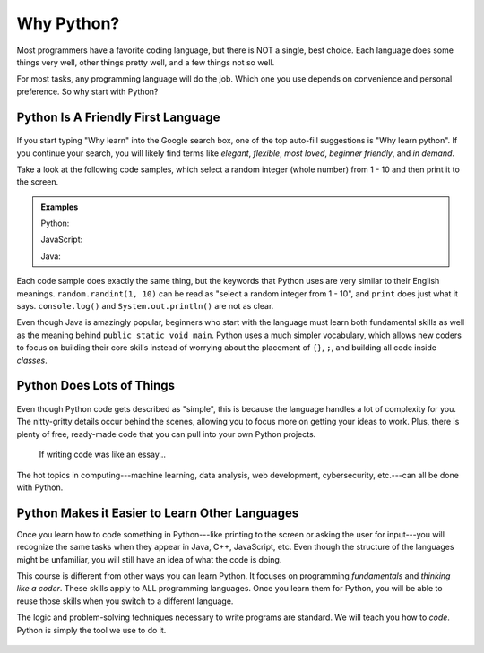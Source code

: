 Why Python?
===========

Most programmers have a favorite coding language, but there is NOT a single,
best choice. Each language does some things very well, other things pretty well, and
a few things not so well.

For most tasks, any programming language will do the job. Which one you use
depends on convenience and personal preference. So why start with Python?

Python Is A Friendly First Language
-----------------------------------

.. figure:: figures/good-at-python.jpg
   :scale: 50%
   :alt: Python reads a lot like English.

If you start typing "Why learn" into the Google search box, one of the top
auto-fill suggestions is "Why learn python". If you continue your search, you
will likely find terms like *elegant*, *flexible*, *most loved*, *beginner
friendly*, and *in demand*.

Take a look at the following code samples, which select a random integer (whole
number) from 1 - 10 and then print it to the screen.

.. admonition:: Examples

   Python:

   .. sourcecode:: python
      :linenos:

      import random

      number = random.randint(1, 10)
      print(number)

   JavaScript:

   .. sourcecode:: JavaScript
      :linenos:

      let number = Math.floor(Math.random()*10) + 1;
      console.log(number);
   
   Java:

   .. sourcecode:: JavaScript
      :linenos:

      public class Main{
         public static void main(String[] args){

            int number;
            
            number = (int) (Math.random()*9) + 1;

            System.out.println(number);

         }
      }

Each code sample does exactly the same thing, but the keywords that Python uses
are very similar to their English meanings. ``random.randint(1, 10)`` can be
read as "select a random integer from 1 - 10", and ``print`` does just what it
says. ``console.log()`` and ``System.out.println()`` are not as clear.

Even though Java is amazingly popular, beginners who start with the language
must learn both fundamental skills as well as the meaning behind ``public
static void main``. Python uses a much simpler vocabulary, which allows new
coders to focus on building their core skills instead of worrying about the
placement of ``{}``, ``;``, and building all code inside *classes*.

Python Does Lots of Things
--------------------------

.. figure:: figures/Perfect-Programmer.jpg
   :scale: 70%
   :alt: Python is flexible and can be used for small and large applications.

Even though Python code gets described as "simple", this is because the
language handles a lot of complexity for you. The nitty-gritty details occur
behind the scenes, allowing you to focus more on getting your ideas to work.
Plus, there is plenty of free, ready-made code that you can pull into your
own Python projects.

.. figure:: figures/coding-essay.jpg
   :alt: Access Python libraries so you don't have to build all of the code yourself.

   If writing code was like an essay...

The hot topics in computing---machine learning, data analysis, web development,
cybersecurity, etc.---can all be done with Python.

Python Makes it Easier to Learn Other Languages
-----------------------------------------------

Once you learn how to code something in Python---like printing to the screen
or asking the user for input---you will recognize the same tasks when they
appear in Java, C++, JavaScript, etc. Even though the structure of the
languages might be unfamiliar, you will still have an idea of what the code is
doing.

This course is different from other ways you can learn Python. It focuses on
programming *fundamentals* and *thinking like a coder*. These skills apply to
ALL programming languages. Once you learn them for Python, you will be able to
reuse those skills when you switch to a different language.

The logic and problem-solving techniques necessary to write programs are
standard. We will teach you how to *code*. Python is simply the tool we use to
do it.

.. figure:: figures/python.png
   :alt: Python is flexible and can be used for small and large applications.
